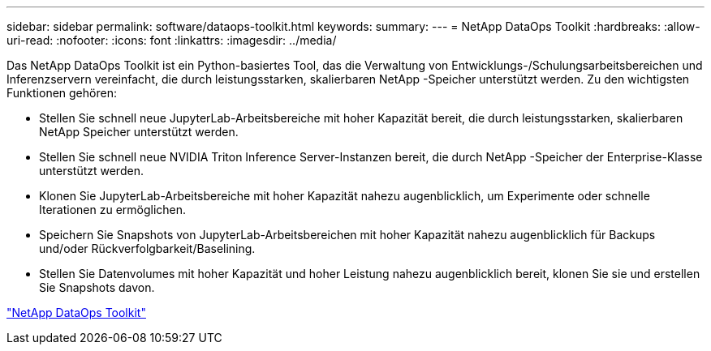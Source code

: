 ---
sidebar: sidebar 
permalink: software/dataops-toolkit.html 
keywords:  
summary:  
---
= NetApp DataOps Toolkit
:hardbreaks:
:allow-uri-read: 
:nofooter: 
:icons: font
:linkattrs: 
:imagesdir: ../media/


[role="lead"]
Das NetApp DataOps Toolkit ist ein Python-basiertes Tool, das die Verwaltung von Entwicklungs-/Schulungsarbeitsbereichen und Inferenzservern vereinfacht, die durch leistungsstarken, skalierbaren NetApp -Speicher unterstützt werden.  Zu den wichtigsten Funktionen gehören:

* Stellen Sie schnell neue JupyterLab-Arbeitsbereiche mit hoher Kapazität bereit, die durch leistungsstarken, skalierbaren NetApp Speicher unterstützt werden.
* Stellen Sie schnell neue NVIDIA Triton Inference Server-Instanzen bereit, die durch NetApp -Speicher der Enterprise-Klasse unterstützt werden.
* Klonen Sie JupyterLab-Arbeitsbereiche mit hoher Kapazität nahezu augenblicklich, um Experimente oder schnelle Iterationen zu ermöglichen.
* Speichern Sie Snapshots von JupyterLab-Arbeitsbereichen mit hoher Kapazität nahezu augenblicklich für Backups und/oder Rückverfolgbarkeit/Baselining.
* Stellen Sie Datenvolumes mit hoher Kapazität und hoher Leistung nahezu augenblicklich bereit, klonen Sie sie und erstellen Sie Snapshots davon.


link:https://github.com/NetApp/netapp-dataops-toolkit["NetApp DataOps Toolkit"^]

